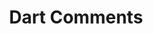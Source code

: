 #+title: Dart Comments

* COMMENT Notes
Single line comments in dart
Multi line comments in dart
Documentation comments in dart
